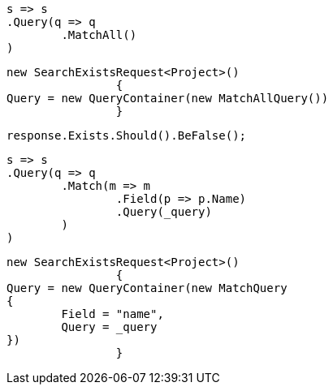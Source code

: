 [source, csharp]
----
s => s
.Query(q => q
	.MatchAll()
)
----
[source, csharp]
----
new SearchExistsRequest<Project>()
		{
Query = new QueryContainer(new MatchAllQuery())
		}
----
[source, csharp]
----
response.Exists.Should().BeFalse();
----
[source, csharp]
----
s => s
.Query(q => q
	.Match(m => m
		.Field(p => p.Name)
		.Query(_query)
	)
)
----
[source, csharp]
----
new SearchExistsRequest<Project>()
		{
Query = new QueryContainer(new MatchQuery
{
	Field = "name",
	Query = _query
})
		}
----
